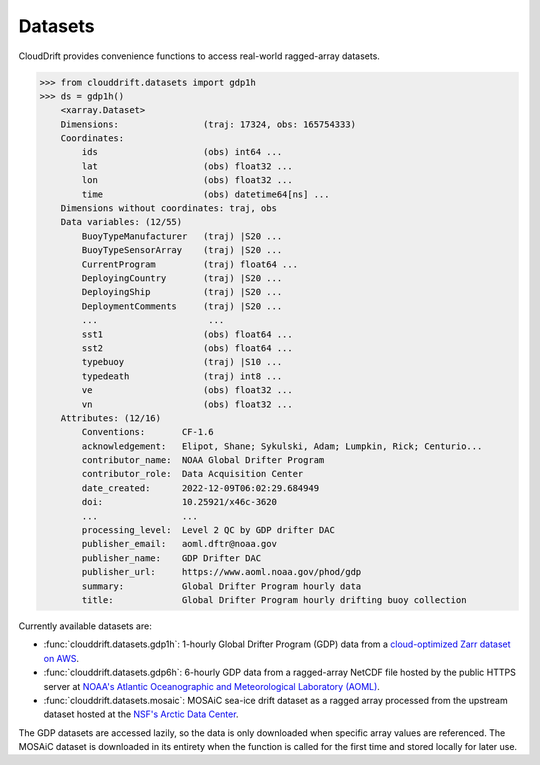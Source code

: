 .. _datasets:

Datasets
========

CloudDrift provides convenience functions to access real-world ragged-array
datasets.

>>> from clouddrift.datasets import gdp1h
>>> ds = gdp1h()
    <xarray.Dataset>
    Dimensions:                (traj: 17324, obs: 165754333)
    Coordinates:
        ids                    (obs) int64 ...
        lat                    (obs) float32 ...
        lon                    (obs) float32 ...
        time                   (obs) datetime64[ns] ...
    Dimensions without coordinates: traj, obs
    Data variables: (12/55)
        BuoyTypeManufacturer   (traj) |S20 ...
        BuoyTypeSensorArray    (traj) |S20 ...
        CurrentProgram         (traj) float64 ...
        DeployingCountry       (traj) |S20 ...
        DeployingShip          (traj) |S20 ...
        DeploymentComments     (traj) |S20 ...
        ...                     ...
        sst1                   (obs) float64 ...
        sst2                   (obs) float64 ...
        typebuoy               (traj) |S10 ...
        typedeath              (traj) int8 ...
        ve                     (obs) float32 ...
        vn                     (obs) float32 ...
    Attributes: (12/16)
        Conventions:       CF-1.6
        acknowledgement:   Elipot, Shane; Sykulski, Adam; Lumpkin, Rick; Centurio...
        contributor_name:  NOAA Global Drifter Program
        contributor_role:  Data Acquisition Center
        date_created:      2022-12-09T06:02:29.684949
        doi:               10.25921/x46c-3620
        ...                ...
        processing_level:  Level 2 QC by GDP drifter DAC
        publisher_email:   aoml.dftr@noaa.gov
        publisher_name:    GDP Drifter DAC
        publisher_url:     https://www.aoml.noaa.gov/phod/gdp
        summary:           Global Drifter Program hourly data
        title:             Global Drifter Program hourly drifting buoy collection

Currently available datasets are:

- :func:`clouddrift.datasets.gdp1h`: 1-hourly Global Drifter Program (GDP) data
  from a `cloud-optimized Zarr dataset on AWS <https://registry.opendata.aws/noaa-oar-hourly-gdp/.>`_.
- :func:`clouddrift.datasets.gdp6h`: 6-hourly GDP data from a ragged-array
  NetCDF file hosted by the public HTTPS server at
  `NOAA's Atlantic Oceanographic and Meteorological Laboratory (AOML) <https://www.aoml.noaa.gov/phod/gdp/index.php>`_.
- :func:`clouddrift.datasets.mosaic`: MOSAiC sea-ice drift dataset as a ragged
  array processed from the upstream dataset hosted at the
  `NSF's Arctic Data Center <https://doi.org/10.18739/A2KP7TS83>`_.

The GDP datasets are accessed lazily, so the data is only downloaded when
specific array values are referenced. The MOSAiC dataset is downloaded in its
entirety when the function is called for the first time and stored locally for
later use.